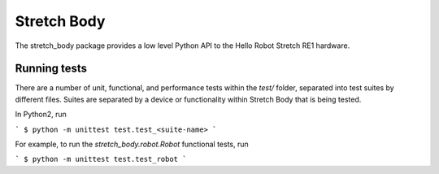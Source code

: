 Stretch Body
============

The stretch_body package provides a low level Python API to the Hello Robot Stretch RE1 hardware.

Running tests
-------------

There are a number of unit, functional, and performance tests within the `test/` folder, separated into test suites by different files. Suites are separated by a device or functionality within Stretch Body that is being tested.

In Python2, run

```
$ python -m unittest test.test_<suite-name>
```

For example, to run the `stretch_body.robot.Robot` functional tests, run

```
$ python -m unittest test.test_robot
```


